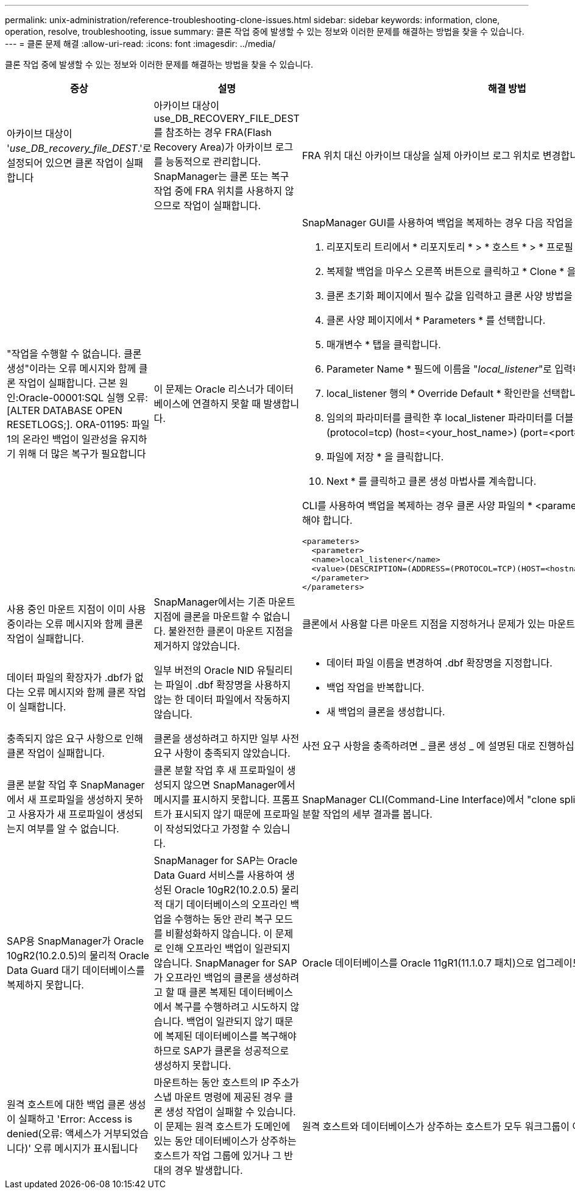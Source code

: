 ---
permalink: unix-administration/reference-troubleshooting-clone-issues.html 
sidebar: sidebar 
keywords: information, clone, operation, resolve, troubleshooting, issue 
summary: 클론 작업 중에 발생할 수 있는 정보와 이러한 문제를 해결하는 방법을 찾을 수 있습니다. 
---
= 클론 문제 해결
:allow-uri-read: 
:icons: font
:imagesdir: ../media/


[role="lead"]
클론 작업 중에 발생할 수 있는 정보와 이러한 문제를 해결하는 방법을 찾을 수 있습니다.

|===
| 증상 | 설명 | 해결 방법 


 a| 
아카이브 대상이 '_use_DB_recovery_file_DEST_.'로 설정되어 있으면 클론 작업이 실패합니다
 a| 
아카이브 대상이 use_DB_RECOVERY_FILE_DEST를 참조하는 경우 FRA(Flash Recovery Area)가 아카이브 로그를 능동적으로 관리합니다. SnapManager는 클론 또는 복구 작업 중에 FRA 위치를 사용하지 않으므로 작업이 실패합니다.
 a| 
FRA 위치 대신 아카이브 대상을 실제 아카이브 로그 위치로 변경합니다.



 a| 
"작업을 수행할 수 없습니다. 클론 생성"이라는 오류 메시지와 함께 클론 작업이 실패합니다. 근본 원인:Oracle-00001:SQL 실행 오류: [ALTER DATABASE OPEN RESETLOGS;]. ORA-01195: 파일 1의 온라인 백업이 일관성을 유지하기 위해 더 많은 복구가 필요합니다
 a| 
이 문제는 Oracle 리스너가 데이터베이스에 연결하지 못할 때 발생합니다.
 a| 
SnapManager GUI를 사용하여 백업을 복제하는 경우 다음 작업을 수행합니다.

. 리포지토리 트리에서 * 리포지토리 * > * 호스트 * > * 프로필 * 을 클릭하여 백업을 표시합니다.
. 복제할 백업을 마우스 오른쪽 버튼으로 클릭하고 * Clone * 을 선택합니다.
. 클론 초기화 페이지에서 필수 값을 입력하고 클론 사양 방법을 선택합니다.
. 클론 사양 페이지에서 * Parameters * 를 선택합니다.
. 매개변수 * 탭을 클릭합니다.
. Parameter Name * 필드에 이름을 "_local_listener_"로 입력하고 * OK * 를 클릭합니다.
. local_listener 행의 * Override Default * 확인란을 선택합니다.
. 임의의 파라미터를 클릭한 후 local_listener 파라미터를 더블 클릭하고, '' * (address=(protocol=tcp) (host=<your_host_name>) (port=<port#>)) * ' 값을 입력합니다
. 파일에 저장 * 을 클릭합니다.
. Next * 를 클릭하고 클론 생성 마법사를 계속합니다.


CLI를 사용하여 백업을 복제하는 경우 클론 사양 파일의 * <parameters> * 태그에 다음 정보를 포함해야 합니다.

[listing]
----

<parameters>
  <parameter>
  <name>local_listener</name>
  <value>(DESCRIPTION=(ADDRESS=(PROTOCOL=TCP)(HOST=<hostname>)(PORT=<port#>)))</value>
  </parameter>
</parameters>
----


 a| 
사용 중인 마운트 지점이 이미 사용 중이라는 오류 메시지와 함께 클론 작업이 실패합니다.
 a| 
SnapManager에서는 기존 마운트 지점에 클론을 마운트할 수 없습니다. 불완전한 클론이 마운트 지점을 제거하지 않았습니다.
 a| 
클론에서 사용할 다른 마운트 지점을 지정하거나 문제가 있는 마운트 지점을 마운트 해제합니다.



 a| 
데이터 파일의 확장자가 .dbf가 없다는 오류 메시지와 함께 클론 작업이 실패합니다.
 a| 
일부 버전의 Oracle NID 유틸리티는 파일이 .dbf 확장명을 사용하지 않는 한 데이터 파일에서 작동하지 않습니다.
 a| 
* 데이터 파일 이름을 변경하여 .dbf 확장명을 지정합니다.
* 백업 작업을 반복합니다.
* 새 백업의 클론을 생성합니다.




 a| 
충족되지 않은 요구 사항으로 인해 클론 작업이 실패합니다.
 a| 
클론을 생성하려고 하지만 일부 사전 요구 사항이 충족되지 않았습니다.
 a| 
사전 요구 사항을 충족하려면 _ 클론 생성 _ 에 설명된 대로 진행하십시오.



 a| 
클론 분할 작업 후 SnapManager에서 새 프로파일을 생성하지 못하고 사용자가 새 프로파일이 생성되는지 여부를 알 수 없습니다.
 a| 
클론 분할 작업 후 새 프로파일이 생성되지 않으면 SnapManager에서 메시지를 표시하지 못합니다. 프롬프트가 표시되지 않기 때문에 프로파일이 작성되었다고 가정할 수 있습니다.
 a| 
SnapManager CLI(Command-Line Interface)에서 "clone split-result" 명령을 입력하여 클론 분할 작업의 세부 결과를 봅니다.



 a| 
SAP용 SnapManager가 Oracle 10gR2(10.2.0.5)의 물리적 Oracle Data Guard 대기 데이터베이스를 복제하지 못합니다.
 a| 
SnapManager for SAP는 Oracle Data Guard 서비스를 사용하여 생성된 Oracle 10gR2(10.2.0.5) 물리적 대기 데이터베이스의 오프라인 백업을 수행하는 동안 관리 복구 모드를 비활성화하지 않습니다. 이 문제로 인해 오프라인 백업이 일관되지 않습니다. SnapManager for SAP가 오프라인 백업의 클론을 생성하려고 할 때 클론 복제된 데이터베이스에서 복구를 수행하려고 시도하지 않습니다. 백업이 일관되지 않기 때문에 복제된 데이터베이스를 복구해야 하므로 SAP가 클론을 성공적으로 생성하지 못합니다.
 a| 
Oracle 데이터베이스를 Oracle 11gR1(11.1.0.7 패치)으로 업그레이드합니다.



 a| 
원격 호스트에 대한 백업 클론 생성이 실패하고 'Error: Access is denied(오류: 액세스가 거부되었습니다)' 오류 메시지가 표시됩니다
 a| 
마운트하는 동안 호스트의 IP 주소가 스냅 마운트 명령에 제공된 경우 클론 생성 작업이 실패할 수 있습니다. 이 문제는 원격 호스트가 도메인에 있는 동안 데이터베이스가 상주하는 호스트가 작업 그룹에 있거나 그 반대의 경우 발생합니다.
 a| 
원격 호스트와 데이터베이스가 상주하는 호스트가 모두 워크그룹이 아닌 도메인에 있어야 합니다.

|===